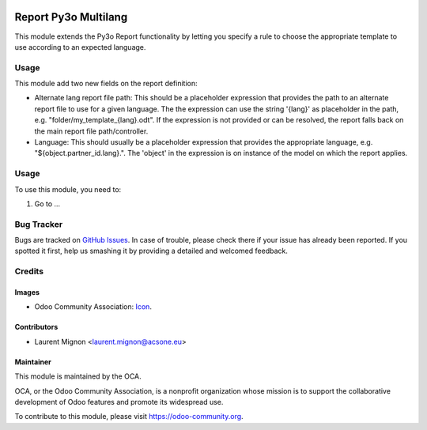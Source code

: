 .. image:: https://img.shields.io/badge/licence-AGPL--3-blue.svg
   :target: http://www.gnu.org/licenses/agpl-3.0-standalone.html
   :alt: License: AGPL-3

=====================
Report Py3o Multilang
=====================


This module extends the Py3o Report functionality by letting you specify a rule
to choose the appropriate template to use according to an expected language.

Usage
=====

This module add two new fields on the report definition:

* Alternate lang report file path: This should be a placeholder expression
  that provides the path to an alternate report file to use for a given
  language. The the expression can use the string '{lang}' as placeholder in the path,
  e.g. "folder/my_template_{lang}.odt". If the expression is not provided or can be resolved, the report falls back
  on the main report file path/controller.
* Language:  This should usually be a placeholder expression that provides the appropriate language,
  e.g. "${object.partner_id.lang}.". The 'object' in the expression is on instance of the model on which the
  report applies.


Usage
=====

To use this module, you need to:

#. Go to ...

.. image:: https://odoo-community.org/website/image/ir.attachment/5784_f2813bd/datas
   :alt: Try me on Runbot
   :target: https://runbot.odoo-community.org/runbot/143/10.0

Bug Tracker
===========

Bugs are tracked on `GitHub Issues
<https://github.com/OCA/{project_repo}/issues>`_. In case of trouble, please
check there if your issue has already been reported. If you spotted it first,
help us smashing it by providing a detailed and welcomed feedback.

Credits
=======

Images
------

* Odoo Community Association: `Icon <https://github.com/OCA/maintainer-tools/blob/master/template/module/static/description/icon.svg>`_.

Contributors
------------

* Laurent Mignon <laurent.mignon@acsone.eu>

Maintainer
----------

.. image:: https://odoo-community.org/logo.png
   :alt: Odoo Community Association
   :target: https://odoo-community.org

This module is maintained by the OCA.

OCA, or the Odoo Community Association, is a nonprofit organization whose
mission is to support the collaborative development of Odoo features and
promote its widespread use.

To contribute to this module, please visit https://odoo-community.org.
